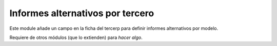 Informes alternativos por tercero
=================================

Este module añade un campo en la ficha del tercerp para definir informes
alternativos por modelo.

Requiere de otros módulos (que lo extienden) para *hacer algo*.


